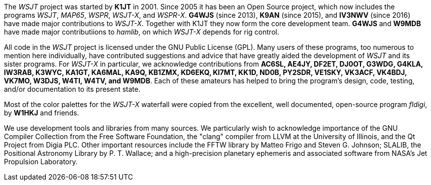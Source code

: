 // Status=review

The _WSJT_ project was started by *K1JT* in 2001.  Since 2005 it has
been an Open Source project, which now includes the programs _WSJT_,
_MAP65_, _WSPR_, _WSJT-X_, and _WSPR-X_.  *G4WJS* (since 2013), *K9AN*
(since 2015), and *IV3NWV* (since 2016) have made major contributions
to _WSJT-X_.  Together with K1JT they now form the core development
team.  *G4WJS* and *W9MDB* have made major contributiions to _hamlib_,
on which _WSJT-X_ depends for rig control.

All code in the _WSJT_ project is licensed under the GNU Public
License (GPL).  Many users of these programs, too numerous to mention
here individually, have contributed suggestions and advice that have
greatly aided the development of _WSJT_ and its sister programs.  For
_WSJT-X_ in particular, we acknowledge contributions from *AC6SL,
AE4JY, DF2ET, DJ0OT, G3WDG, G4KLA, IW3RAB, K3WYC, KA1GT, KA6MAL, KA9Q,
KB1ZMX, KD6EKQ, KI7MT, KK1D, ND0B, PY2SDR, VE1SKY, VK3ACF, VK4BDJ,
VK7MO, W3DJS, W4TI, W4TV, and W9MDB*.  Each of these amateurs has helped to
bring the program’s design, code, testing, and/or documentation to its
present state.

Most of the color palettes for the _WSJT-X_ waterfall were copied from
the excellent, well documented, open-source program _fldigi_, by *W1HKJ*
and friends.

We use development tools and libraries from many sources.  We
particularly wish to acknowledge importance of the GNU Compiler
Collection from the Free Software Foundation, the "clang" compiler
from LLVM at the University of Illinois, and the Qt Project from Digia
PLC.  Other important resources include the FFTW library by Matteo
Frigo and Steven G. Johnson; SLALIB, the Positional Astronomy Library
by P. T.  Wallace; and a high-precision planetary ephemeris and
associated software from NASA's Jet Propulsion Laboratory.
